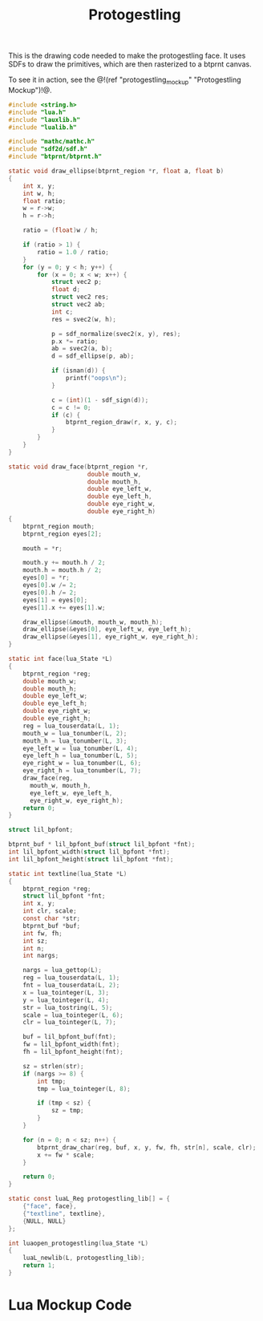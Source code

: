 #+TITLE: Protogestling
This is the drawing code needed to make the protogestling
face. It uses SDFs to draw the primitives, which are then
rasterized to a btprnt canvas.

To see it in action, see
the @!(ref "protogestling_mockup" "Protogestling Mockup")!@.

#+NAME: protogestling.c
#+BEGIN_SRC c :tangle protogestling/protogestling.c
#include <string.h>
#include "lua.h"
#include "lauxlib.h"
#include "lualib.h"

#include "mathc/mathc.h"
#include "sdf2d/sdf.h"
#include "btprnt/btprnt.h"

static void draw_ellipse(btprnt_region *r, float a, float b)
{
    int x, y;
    int w, h;
    float ratio;
    w = r->w;
    h = r->h;

    ratio = (float)w / h;

    if (ratio > 1) {
        ratio = 1.0 / ratio;
    }
    for (y = 0; y < h; y++) {
        for (x = 0; x < w; x++) {
            struct vec2 p;
            float d;
            struct vec2 res;
            struct vec2 ab;
            int c;
            res = svec2(w, h);

            p = sdf_normalize(svec2(x, y), res);
            p.x *= ratio;
            ab = svec2(a, b);
            d = sdf_ellipse(p, ab);

            if (isnan(d)) {
                printf("oops\n");
            }

            c = (int)(1 - sdf_sign(d));
            c = c != 0;
            if (c) {
                btprnt_region_draw(r, x, y, c);
            }
        }
    }
}

static void draw_face(btprnt_region *r,
                      double mouth_w,
                      double mouth_h,
                      double eye_left_w,
                      double eye_left_h,
                      double eye_right_w,
                      double eye_right_h)
{
    btprnt_region mouth;
    btprnt_region eyes[2];

    mouth = *r;

    mouth.y += mouth.h / 2;
    mouth.h = mouth.h / 2;
    eyes[0] = *r;
    eyes[0].w /= 2;
    eyes[0].h /= 2;
    eyes[1] = eyes[0];
    eyes[1].x += eyes[1].w;

    draw_ellipse(&mouth, mouth_w, mouth_h);
    draw_ellipse(&eyes[0], eye_left_w, eye_left_h);
    draw_ellipse(&eyes[1], eye_right_w, eye_right_h);
}

static int face(lua_State *L)
{
    btprnt_region *reg;
    double mouth_w;
    double mouth_h;
    double eye_left_w;
    double eye_left_h;
    double eye_right_w;
    double eye_right_h;
    reg = lua_touserdata(L, 1);
    mouth_w = lua_tonumber(L, 2);
    mouth_h = lua_tonumber(L, 3);
    eye_left_w = lua_tonumber(L, 4);
    eye_left_h = lua_tonumber(L, 5);
    eye_right_w = lua_tonumber(L, 6);
    eye_right_h = lua_tonumber(L, 7);
    draw_face(reg,
      mouth_w, mouth_h,
      eye_left_w, eye_left_h,
      eye_right_w, eye_right_h);
    return 0;
}

struct lil_bpfont;

btprnt_buf * lil_bpfont_buf(struct lil_bpfont *fnt);
int lil_bpfont_width(struct lil_bpfont *fnt);
int lil_bpfont_height(struct lil_bpfont *fnt);

static int textline(lua_State *L)
{
    btprnt_region *reg;
    struct lil_bpfont *fnt;
    int x, y;
    int clr, scale;
    const char *str;
    btprnt_buf *buf;
    int fw, fh;
    int sz;
    int n;
    int nargs;

    nargs = lua_gettop(L);
    reg = lua_touserdata(L, 1);
    fnt = lua_touserdata(L, 2);
    x = lua_tointeger(L, 3);
    y = lua_tointeger(L, 4);
    str = lua_tostring(L, 5);
    scale = lua_tointeger(L, 6);
    clr = lua_tointeger(L, 7);

    buf = lil_bpfont_buf(fnt);
    fw = lil_bpfont_width(fnt);
    fh = lil_bpfont_height(fnt);

    sz = strlen(str);
    if (nargs >= 8) {
        int tmp;
        tmp = lua_tointeger(L, 8);

        if (tmp < sz) {
            sz = tmp;
        }
    }

    for (n = 0; n < sz; n++) {
        btprnt_draw_char(reg, buf, x, y, fw, fh, str[n], scale, clr);
        x += fw * scale;
    }

    return 0;
}

static const luaL_Reg protogestling_lib[] = {
    {"face", face},
    {"textline", textline},
    {NULL, NULL}
};

int luaopen_protogestling(lua_State *L)
{
    luaL_newlib(L, protogestling_lib);
    return 1;
}
#+END_SRC
* Lua Mockup Code
